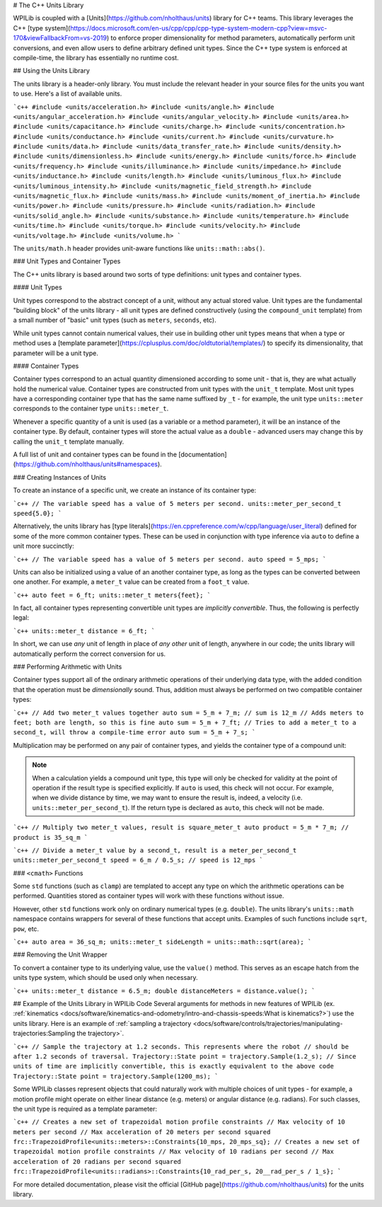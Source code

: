 # The C++ Units Library

WPILib is coupled with a [Units](https://github.com/nholthaus/units) library for C++ teams.  This library leverages the C++ [type system](https://docs.microsoft.com/en-us/cpp/cpp/cpp-type-system-modern-cpp?view=msvc-170&viewFallbackFrom=vs-2019) to enforce proper dimensionality for method parameters, automatically perform unit conversions, and even allow users to define arbitrary defined unit types.  Since the C++ type system is enforced at compile-time, the library has essentially no runtime cost.

## Using the Units Library

The units library is a header-only library. You must include the relevant header in your source files for the units you want to use. Here's a list of available units.

```c++
#include <units/acceleration.h>
#include <units/angle.h>
#include <units/angular_acceleration.h>
#include <units/angular_velocity.h>
#include <units/area.h>
#include <units/capacitance.h>
#include <units/charge.h>
#include <units/concentration.h>
#include <units/conductance.h>
#include <units/current.h>
#include <units/curvature.h>
#include <units/data.h>
#include <units/data_transfer_rate.h>
#include <units/density.h>
#include <units/dimensionless.h>
#include <units/energy.h>
#include <units/force.h>
#include <units/frequency.h>
#include <units/illuminance.h>
#include <units/impedance.h>
#include <units/inductance.h>
#include <units/length.h>
#include <units/luminous_flux.h>
#include <units/luminous_intensity.h>
#include <units/magnetic_field_strength.h>
#include <units/magnetic_flux.h>
#include <units/mass.h>
#include <units/moment_of_inertia.h>
#include <units/power.h>
#include <units/pressure.h>
#include <units/radiation.h>
#include <units/solid_angle.h>
#include <units/substance.h>
#include <units/temperature.h>
#include <units/time.h>
#include <units/torque.h>
#include <units/velocity.h>
#include <units/voltage.h>
#include <units/volume.h>
```

The ``units/math.h`` header provides unit-aware functions like ``units::math::abs()``.

### Unit Types and Container Types

The C++ units library is based around two sorts of type definitions: unit types and container types.

#### Unit Types

Unit types correspond to the abstract concept of a unit, without any actual stored value.  Unit types are the fundamental "building block" of the units library - all unit types are defined constructively (using the ``compound_unit`` template) from a small number of "basic" unit types (such as ``meters``, ``seconds``, etc).

While unit types cannot contain numerical values, their use in building other unit types means that when a type or method uses a [template parameter](https://cplusplus.com/doc/oldtutorial/templates/) to specify its dimensionality, that parameter will be a unit type.

#### Container Types

Container types correspond to an actual quantity dimensioned according to some unit - that is, they are what actually hold the numerical value. Container types are constructed from unit types with the ``unit_t`` template.  Most unit types have a corresponding container type that has the same name suffixed by ``_t`` - for example, the unit type ``units::meter`` corresponds to the container type ``units::meter_t``.

Whenever a specific quantity of a unit is used (as a variable or a method parameter), it will be an instance of the container type.  By default, container types will store the actual value as a ``double`` - advanced users may change this by calling the ``unit_t`` template manually.

A full list of unit and container types can be found in the [documentation](https://github.com/nholthaus/units#namespaces).

### Creating Instances of Units

To create an instance of a specific unit, we create an instance of its container type:

```c++
// The variable speed has a value of 5 meters per second.
units::meter_per_second_t speed{5.0};
```

Alternatively, the units library has [type literals](https://en.cppreference.com/w/cpp/language/user_literal) defined for some of the more common container types.  These can be used in conjunction with type inference via ``auto`` to define a unit more succinctly:

```c++
// The variable speed has a value of 5 meters per second.
auto speed = 5_mps;
```

Units can also be initialized using a value of an another container type, as long as the types can be converted between one another. For example, a ``meter_t`` value can be created from a ``foot_t`` value.

```c++
auto feet = 6_ft;
units::meter_t meters{feet};
```

In fact, all container types representing convertible unit types are *implicitly convertible*.  Thus, the following is perfectly legal:

```c++
units::meter_t distance = 6_ft;
```

In short, we can use *any* unit of length in place of *any other* unit of length, anywhere in our code; the units library will automatically perform the correct conversion for us.

### Performing Arithmetic with Units

Container types support all of the ordinary arithmetic operations of their underlying data type, with the added condition that the operation must be *dimensionally* sound.  Thus, addition must always be performed on two compatible container types:

```c++
// Add two meter_t values together
auto sum = 5_m + 7_m; // sum is 12_m
// Adds meters to feet; both are length, so this is fine
auto sum = 5_m + 7_ft;
// Tries to add a meter_t to a second_t, will throw a compile-time error
auto sum = 5_m + 7_s;
```

Multiplication may be performed on any pair of container types, and yields the container type of a compound unit:

.. note:: When a calculation yields a compound unit type, this type will only be checked for validity at the point of operation if the result type is specified explicitly.  If ``auto`` is used, this check will not occur.  For example, when we divide distance by time, we may want to ensure the result is, indeed, a velocity (i.e. ``units::meter_per_second_t``). If the return type is declared as ``auto``, this check will not be made.

```c++
// Multiply two meter_t values, result is square_meter_t
auto product = 5_m * 7_m; // product is 35_sq_m
```

```c++
// Divide a meter_t value by a second_t, result is a meter_per_second_t
units::meter_per_second_t speed = 6_m / 0.5_s; // speed is 12_mps
```

### ``<cmath>`` Functions

Some ``std`` functions (such as ``clamp``) are templated to accept any type on which the arithmetic operations can be performed.  Quantities stored as container types will work with these functions without issue.

However, other ``std`` functions work only on ordinary numerical types (e.g. ``double``).  The units library's ``units::math`` namespace contains wrappers for several of these functions that accept units. Examples of such functions include ``sqrt``, ``pow``, etc.

```c++
auto area = 36_sq_m;
units::meter_t sideLength = units::math::sqrt(area);
```

### Removing the Unit Wrapper

To convert a container type to its underlying value, use the ``value()`` method. This serves as an escape hatch from the units type system, which should be used only when necessary.

```c++
units::meter_t distance = 6.5_m;
double distanceMeters = distance.value();
```

## Example of the Units Library in WPILib Code
Several arguments for methods in new features of WPILib (ex. :ref:`kinematics <docs/software/kinematics-and-odometry/intro-and-chassis-speeds:What is kinematics?>`) use the units library. Here is an example of :ref:`sampling a trajectory <docs/software/controls/trajectories/manipulating-trajectories:Sampling the trajectory>`.

```c++
// Sample the trajectory at 1.2 seconds. This represents where the robot
// should be after 1.2 seconds of traversal.
Trajectory::State point = trajectory.Sample(1.2_s);
// Since units of time are implicitly convertible, this is exactly equivalent to the above code
Trajectory::State point = trajectory.Sample(1200_ms);
```

Some WPILib classes represent objects that could naturally work with multiple choices of unit types - for example, a motion profile might operate on either linear distance (e.g. meters) or angular distance (e.g. radians).  For such classes, the unit type is required as a template parameter:

```c++
// Creates a new set of trapezoidal motion profile constraints
// Max velocity of 10 meters per second
// Max acceleration of 20 meters per second squared
frc::TrapezoidProfile<units::meters>::Constraints{10_mps, 20_mps_sq};
// Creates a new set of trapezoidal motion profile constraints
// Max velocity of 10 radians per second
// Max acceleration of 20 radians per second squared
frc::TrapezoidProfile<units::radians>::Constraints{10_rad_per_s, 20__rad_per_s / 1_s};
```

For more detailed documentation, please visit the official [GitHub page](https://github.com/nholthaus/units) for the units library.
